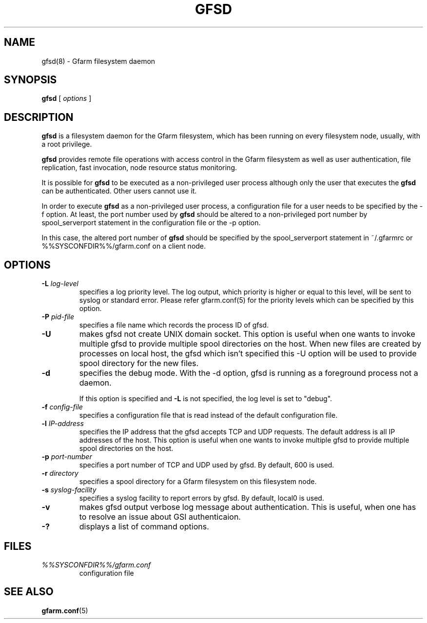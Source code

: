 .\" This manpage has been automatically generated by docbook2man 
.\" from a DocBook document.  This tool can be found at:
.\" <http://shell.ipoline.com/~elmert/comp/docbook2X/> 
.\" Please send any bug reports, improvements, comments, patches, 
.\" etc. to Steve Cheng <steve@ggi-project.org>.
.TH "GFSD" "8" "07 November 2006" "Gfarm" ""

.SH NAME
gfsd(8) \- Gfarm filesystem daemon
.SH SYNOPSIS

\fBgfsd\fR [ \fB\fIoptions\fB\fR ]

.SH "DESCRIPTION"
.PP
\fBgfsd\fR is a filesystem daemon for the Gfarm filesystem, which has
been running on every filesystem node, usually, with a root privilege.
.PP
\fBgfsd\fR provides remote file operations with access control in the
Gfarm filesystem as well as user authentication, file replication,
fast invocation, node resource status monitoring.
.PP
It is possible for \fBgfsd\fR to be executed as a non-privileged user
process although only the user that executes the \fBgfsd\fR can be authenticated.
Other users cannot use it.
.PP
In order to execute \fBgfsd\fR as a non-privileged user process, a
configuration file for a user needs to be specified by the -f option.
At least, the port number used by \fBgfsd\fR should be altered to a
non-privileged port number by spool_serverport statement in the
configuration file or the -p option.
.PP
In this case, the altered port number of \fBgfsd\fR should be
specified by the spool_serverport statement in ~/.gfarmrc or
%%SYSCONFDIR%%/gfarm.conf on a client node.
.SH "OPTIONS"
.TP
\fB-L \fIlog-level\fB\fR
specifies a log priority level.  The log output, which priority
is higher or equal to this level, will be sent to syslog or standard error.
Please refer gfarm.conf(5) for the priority levels which can be specified
by this option.
.TP
\fB-P \fIpid-file\fB\fR
specifies a file name which records the process ID of gfsd.
.TP
\fB-U\fR
makes gfsd not create UNIX domain socket.
This option is useful when one wants to invoke multiple gfsd
to provide multiple spool directories on the host.
When new files are created by processes on local host,
the gfsd which isn't specified this -U option will be used
to provide spool directory for the new files.
.TP
\fB-d\fR
specifies the debug mode.  With the -d option, gfsd is running as a
foreground process not a daemon.

If this option is specified and \fB-L\fR is not specified,
the log level is set to "debug".
.TP
\fB-f \fIconfig-file\fB\fR
specifies a configuration file that is read instead of the default
configuration file.
.TP
\fB-l \fIIP-address\fB\fR
specifies the IP address that the gfsd accepts TCP and UDP requests.
The default address is all IP addresses of the host.
This option is useful when one wants to invoke multiple gfsd
to provide multiple spool directories on the host.
.TP
\fB-p \fIport-number\fB\fR
specifies a port number of TCP and UDP used by gfsd.  By default, 600
is used.
.TP
\fB-r \fIdirectory\fB\fR
specifies a spool directory
for a Gfarm filesystem on this filesystem node.
.TP
\fB-s \fIsyslog-facility\fB\fR
specifies a syslog facility to report errors by gfsd.  By default,
local0 is used.
.TP
\fB-v\fR
makes gfsd output verbose log message about authentication.
This is useful, when one has to resolve an issue about GSI authenticaion.
.TP
\fB-?\fR
displays a list of command options.
.SH "FILES"
.TP
\fB\fI%%SYSCONFDIR%%/gfarm.conf\fB\fR
configuration file
.SH "SEE ALSO"
.PP
\fBgfarm.conf\fR(5)
